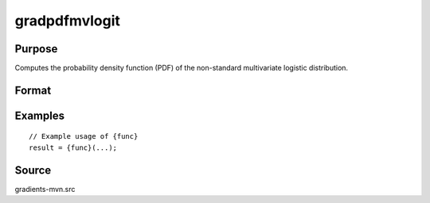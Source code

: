 gradpdfmvlogit
==============================================

Purpose
----------------

Computes the probability density function (PDF) of the non-standard multivariate logistic distribution. 

Format
----------------
.. function:: ga = gradpdfmvlogit(a)


    :param a: (KxQ) matrix of abscissae, where:
    :type a: (Specify type)

    :return ga: (KxQ) matrix of gradients of the multivariate logistic PDF with respect to a.
    :rtype ga: (Specify type)

Examples
----------------

::

    // Example usage of {func}
    result = {func}(...);


Source
------------

gradients-mvn.src

